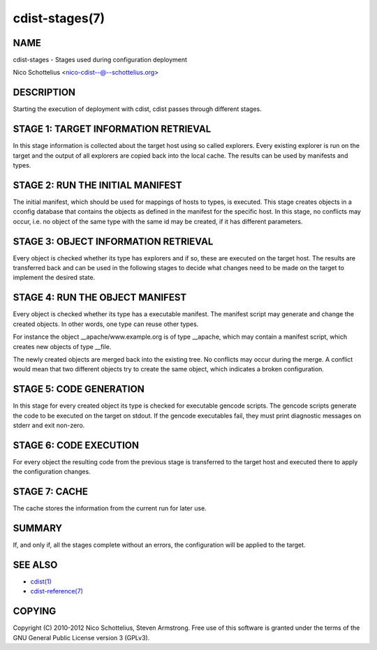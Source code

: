 cdist-stages(7)
===============

NAME
----
cdist-stages - Stages used during configuration deployment

Nico Schottelius <nico-cdist--@--schottelius.org>

DESCRIPTION
-----------
Starting the execution of deployment with cdist, cdist passes
through different stages.


STAGE 1: TARGET INFORMATION RETRIEVAL
-------------------------------------
In this stage information is collected about the target host using so called
explorers. Every existing explorer is run on the target and the output of all 
explorers are copied back into the local cache. The results can be used by 
manifests and types.


STAGE 2: RUN THE INITIAL MANIFEST
---------------------------------
The initial manifest, which should be used for mappings of hosts to types,
is executed. This stage creates objects in a cconfig database that contains
the objects as defined in the manifest for the specific host. In this stage,
no conflicts may occur, i.e. no object of the same type with the same id may
be created, if it has different parameters.


STAGE 3: OBJECT INFORMATION RETRIEVAL
-------------------------------------
Every object is checked whether its type has explorers and if so, these are 
executed on the target host. The results are transferred back
and can be used in the following stages to decide what changes need to be made
on the target to implement the desired state.


STAGE 4: RUN THE OBJECT MANIFEST
--------------------------------
Every object is checked whether its type has a executable manifest. The 
manifest script may generate and change the created objects. In other words, 
one type can reuse other types.

For instance the object __apache/www.example.org is of type __apache, which may 
contain a manifest script, which creates new objects of type __file.

The newly created objects are merged back into the existing tree. No conflicts
may occur during the merge. A conflict would mean that two different objects
try to create the same object, which indicates a broken configuration.


STAGE 5: CODE GENERATION
------------------------
In this stage for every created object its type is checked for executable 
gencode scripts. The gencode scripts generate the code to be executed on the 
target on stdout. If the gencode executables fail, they must print diagnostic 
messages on stderr and exit non-zero.


STAGE 6: CODE EXECUTION
-----------------------
For every object the resulting code from the previous stage is transferred to
the target host and executed there to apply the configuration changes.


STAGE 7: CACHE
--------------
The cache stores the information from the current run for later use.


SUMMARY
-------
If, and only if, all the stages complete without an errors, the configuration
will be applied to the target.


SEE ALSO
--------
- `cdist(1) <../man1/cdist.html>`_
- `cdist-reference(7) <cdist-reference.html>`_


COPYING
-------
Copyright \(C) 2010-2012 Nico Schottelius, Steven Armstrong. Free use of this software is
granted under the terms of the GNU General Public License version 3 (GPLv3).
